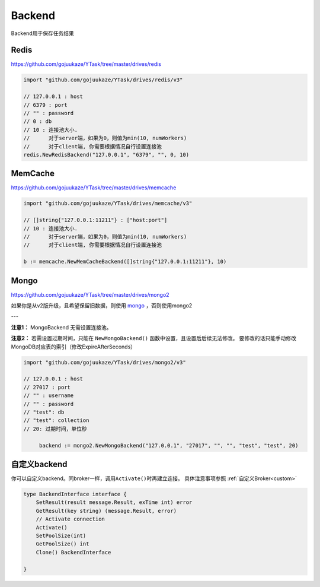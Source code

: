 Backend
===========
Backend用于保存任务结果

Redis
--------------
https://github.com/gojuukaze/YTask/tree/master/drives/redis

.. code:: go

   import "github.com/gojuukaze/YTask/drives/redis/v3"

   // 127.0.0.1 : host
   // 6379 : port
   // "" : password
   // 0 : db
   // 10 : 连接池大小.
   //      对于server端，如果为0，则值为min(10, numWorkers)
   //      对于client端, 你需要根据情况自行设置连接池
   redis.NewRedisBackend("127.0.0.1", "6379", "", 0, 10)

MemCache
---------------------
https://github.com/gojuukaze/YTask/tree/master/drives/memcache

.. code:: go

   import "github.com/gojuukaze/YTask/drives/memcache/v3"

   // []string{"127.0.0.1:11211"} : ["host:port"]
   // 10 : 连接池大小.
   //      对于server端，如果为0，则值为min(10, numWorkers)
   //      对于client端, 你需要根据情况自行设置连接池

   b := memcache.NewMemCacheBackend([]string{"127.0.0.1:11211"}, 10)

Mongo
--------------

https://github.com/gojuukaze/YTask/tree/master/drives/mongo2

如果你是从v2版升级，且希望保留旧数据，则使用 `mongo <https://github.com/gojuukaze/YTask/tree/master/drives/mongo>`__  ，否则使用mongo2

---

**注意1：** MongoBackend 无需设置连接池。

**注意2：** 若需设置过期时间，只能在 ``NewMongoBackend()`` 函数中设置，且设置后后续无法修改。
要修改的话只能手动修改MongoDB对应表的索引（修改ExpireAfterSeconds）

.. code:: go

   import "github.com/gojuukaze/YTask/drives/mongo2/v3"

   // 127.0.0.1 : host
   // 27017 : port
   // "" : username
   // "" : password
   // "test": db
   // "test": collection
   // 20: 过期时间，单位秒

	backend := mongo2.NewMongoBackend("127.0.0.1", "27017", "", "", "test", "test", 20)

自定义backend
----------------

你可以自定义backend。同broker一样，调用\ ``Activate()``\ 时再建立连接。 具体注意事项参照 :ref:`自定义Broker<custom>`

.. code:: go

   type BackendInterface interface {
       SetResult(result message.Result, exTime int) error
       GetResult(key string) (message.Result, error)
       // Activate connection
       Activate()
       SetPoolSize(int)
       GetPoolSize() int
       Clone() BackendInterface

   }
